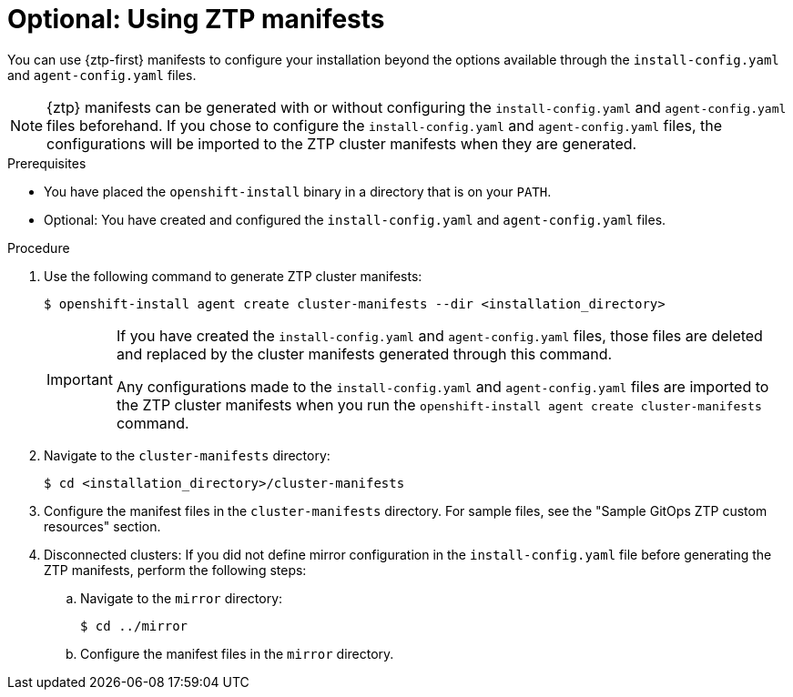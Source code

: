// Module included in the following assemblies:
//
// * installing/installing-with-agent-based-installer/installing-with-agent-based-installer.adoc

:_content-type: PROCEDURE
[id="installing-ocp-agent-ztp_{context}"]
= Optional: Using ZTP manifests

You can use {ztp-first} manifests to configure your installation beyond the options available through the `install-config.yaml` and `agent-config.yaml` files.

[NOTE]
====
{ztp} manifests can be generated with or without configuring the `install-config.yaml` and `agent-config.yaml` files beforehand.
If you chose to configure the `install-config.yaml` and `agent-config.yaml` files, the configurations will be imported to the ZTP cluster manifests when they are generated.
====

.Prerequisites

* You have placed the `openshift-install` binary in a directory that is on your `PATH`.

* Optional: You have created and configured the `install-config.yaml` and `agent-config.yaml` files.

.Procedure

. Use the following command to generate ZTP cluster manifests:
+
[source,terminal]
----
$ openshift-install agent create cluster-manifests --dir <installation_directory>
----
+
[IMPORTANT]
====
If you have created the `install-config.yaml` and `agent-config.yaml` files, those files are deleted and replaced by the cluster manifests generated through this command.

Any configurations made to the `install-config.yaml` and `agent-config.yaml` files are imported to the ZTP cluster manifests when you run the `openshift-install agent create cluster-manifests` command.
====

. Navigate to the `cluster-manifests` directory:
+
[source,terminal]
----
$ cd <installation_directory>/cluster-manifests
----

. Configure the manifest files in the `cluster-manifests` directory.
For sample files, see the "Sample GitOps ZTP custom resources" section.

. Disconnected clusters: If you did not define mirror configuration in the `install-config.yaml` file before generating the ZTP manifests, perform the following steps:

.. Navigate to the `mirror` directory:
+
[source,terminal]
----
$ cd ../mirror
----

.. Configure the manifest files in the `mirror` directory.